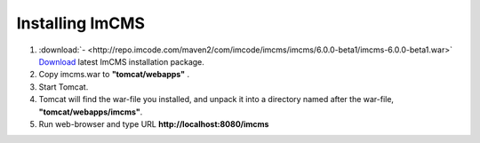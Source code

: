 Installing ImCMS
================

1. :download:`- <http://repo.imcode.com/maven2/com/imcode/imcms/imcms/6.0.0-beta1/imcms-6.0.0-beta1.war>` `Download <http://repo.imcode.com/maven2/com/imcode/imcms/imcms/6.0.0-beta1/imcms-6.0.0-beta1.war>`_ latest ImCMS installation package.

2. Copy imcms.war to **"tomcat/webapps"** .

3. Start Tomcat.

4. Tomcat will find the war-file you installed, and unpack it into a directory named after the war-file, **"tomcat/webapps/imcms"**.

5. Run web-browser and type URL **http://localhost:8080/imcms**